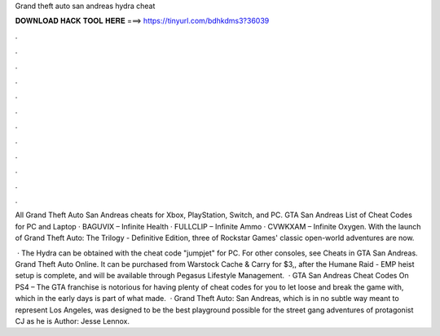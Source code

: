 Grand theft auto san andreas hydra cheat



𝐃𝐎𝐖𝐍𝐋𝐎𝐀𝐃 𝐇𝐀𝐂𝐊 𝐓𝐎𝐎𝐋 𝐇𝐄𝐑𝐄 ===> https://tinyurl.com/bdhkdms3?36039



.



.



.



.



.



.



.



.



.



.



.



.

All Grand Theft Auto San Andreas cheats for Xbox, PlayStation, Switch, and PC. GTA San Andreas List of Cheat Codes for PC and Laptop · BAGUVIX – Infinite Health · FULLCLIP – Infinite Ammo · CVWKXAM – Infinite Oxygen. With the launch of Grand Theft Auto: The Trilogy - Definitive Edition, three of Rockstar Games' classic open-world adventures are now.

 · The Hydra can be obtained with the cheat code "jumpjet" for PC. For other consoles, see Cheats in GTA San Andreas. Grand Theft Auto Online. It can be purchased from Warstock Cache & Carry for $3,, after the Humane Raid - EMP heist setup is complete, and will be available through Pegasus Lifestyle Management.  · GTA San Andreas Cheat Codes On PS4 – The GTA franchise is notorious for having plenty of cheat codes for you to let loose and break the game with, which in the early days is part of what made.  · Grand Theft Auto: San Andreas, which is in no subtle way meant to represent Los Angeles, was designed to be the best playground possible for the street gang adventures of protagonist CJ as he is Author: Jesse Lennox.
